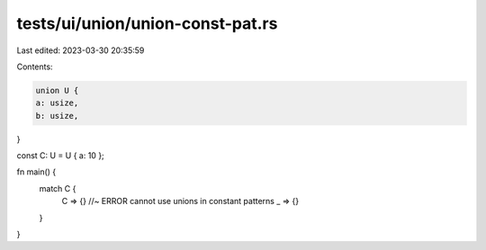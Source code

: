 tests/ui/union/union-const-pat.rs
=================================

Last edited: 2023-03-30 20:35:59

Contents:

.. code-block:: rs

    union U {
    a: usize,
    b: usize,
}

const C: U = U { a: 10 };

fn main() {
    match C {
        C => {} //~ ERROR cannot use unions in constant patterns
        _ => {}
    }
}


